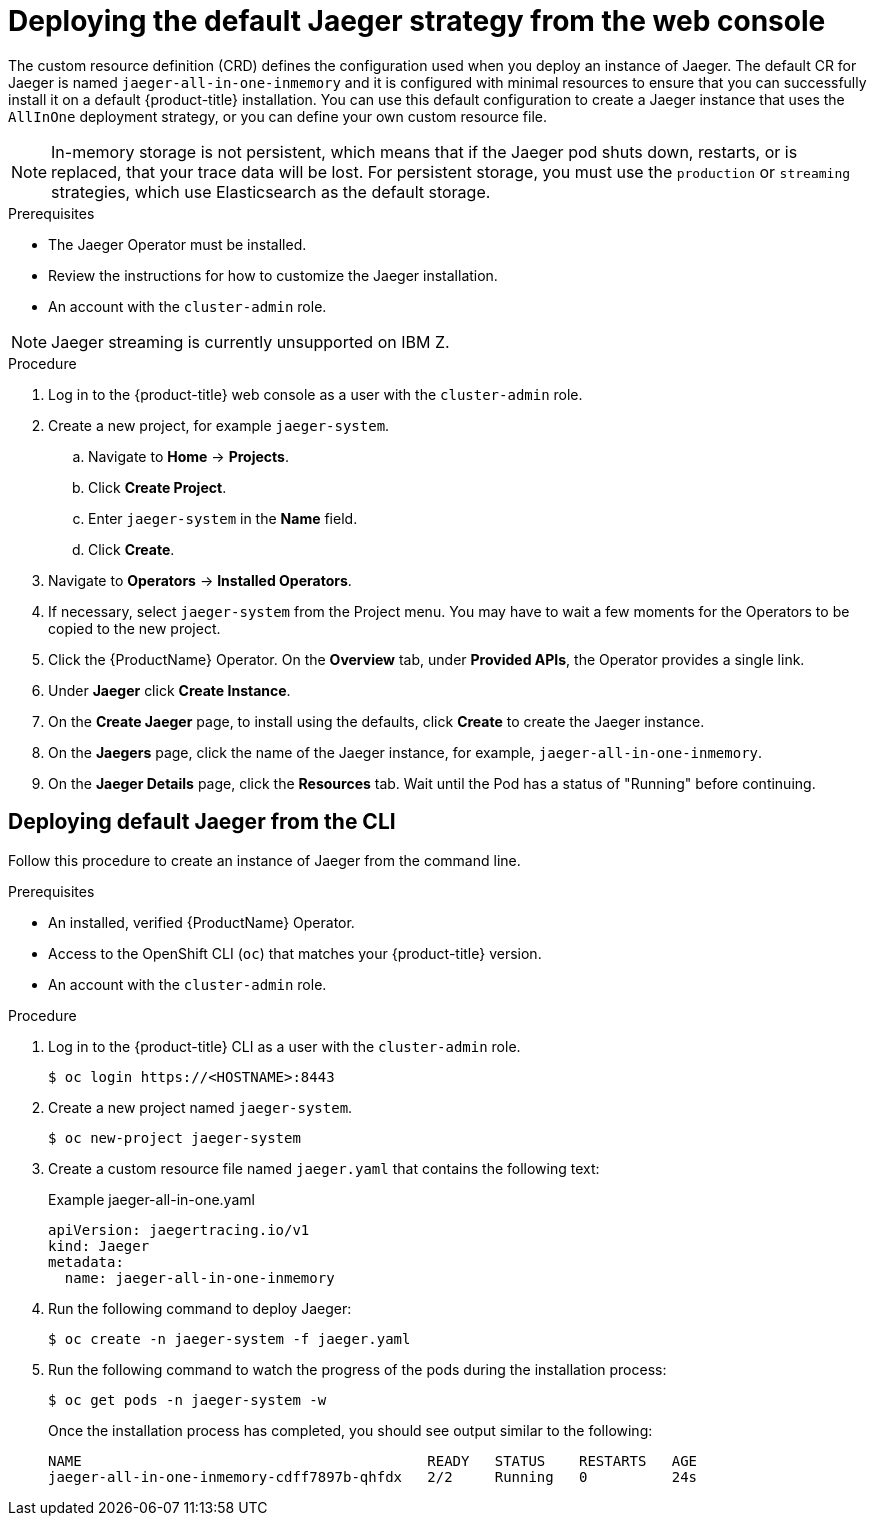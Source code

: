 ////
This PROCEDURE module included in the following assemblies:
- rhbjaeger-deploying.adoc
////

[id="jaeger-deploy-default_{context}"]
= Deploying the default Jaeger strategy from the web console

The custom resource definition (CRD) defines the configuration used when you deploy an instance of Jaeger. The default CR for Jaeger is named `jaeger-all-in-one-inmemory` and it is configured with minimal resources to ensure that you can successfully install it on a default {product-title} installation. You can use this default configuration to create a Jaeger instance that uses the `AllInOne` deployment strategy, or you can define your own custom resource file.

[NOTE]
====
In-memory storage is not persistent, which means that if the Jaeger pod shuts down, restarts, or is replaced, that your trace data will be lost.  For persistent storage, you must use the `production` or `streaming` strategies, which use Elasticsearch as the default storage.
====


.Prerequisites

* The Jaeger Operator must be installed.
* Review the instructions for how to customize the Jaeger installation.
* An account with the `cluster-admin` role.

[NOTE]
====
Jaeger streaming is currently unsupported on IBM Z.
====

.Procedure

. Log in to the {product-title} web console as a user with the `cluster-admin` role.

. Create a new project, for example `jaeger-system`.

.. Navigate to *Home* -> *Projects*.

.. Click *Create Project*.

.. Enter `jaeger-system` in the *Name* field.

.. Click *Create*.

. Navigate to *Operators* -> *Installed Operators*.

. If necessary, select `jaeger-system` from the Project menu.  You may have to wait a few moments for the Operators to be copied to the new project.

. Click the {ProductName} Operator. On the *Overview* tab, under *Provided APIs*, the Operator provides a single link.

. Under *Jaeger* click *Create Instance*.

. On the *Create Jaeger* page, to install using the defaults, click *Create* to create the Jaeger instance.

. On the *Jaegers* page, click the name of the Jaeger instance, for example, `jaeger-all-in-one-inmemory`.

. On the *Jaeger Details* page, click the *Resources* tab.  Wait until the Pod has a status of "Running" before continuing.


[id="jaeger-create-cli_{context}"]
== Deploying default Jaeger from the CLI

Follow this procedure to create an instance of Jaeger from the command line.

.Prerequisites

* An installed, verified {ProductName} Operator.
* Access to the OpenShift CLI (`oc`) that matches your {product-title} version.
* An account with the `cluster-admin` role.

.Procedure

. Log in to the {product-title} CLI as a user with the `cluster-admin` role.
+
[source,terminal]
----
$ oc login https://<HOSTNAME>:8443
----

. Create a new project named `jaeger-system`.
+
[source,terminal]
----
$ oc new-project jaeger-system
----

. Create a custom resource file named `jaeger.yaml` that contains the following text:
+
.Example jaeger-all-in-one.yaml
[source,yaml]
----
apiVersion: jaegertracing.io/v1
kind: Jaeger
metadata:
  name: jaeger-all-in-one-inmemory
----

. Run the following command to deploy Jaeger:
+
[source,terminal]
----
$ oc create -n jaeger-system -f jaeger.yaml
----

. Run the following command to watch the progress of the pods during the installation process:
+
[source,terminal]
----
$ oc get pods -n jaeger-system -w
----
+
Once the installation process has completed, you should see output similar to the following:
+
[source,terminal]
----
NAME                                         READY   STATUS    RESTARTS   AGE
jaeger-all-in-one-inmemory-cdff7897b-qhfdx   2/2     Running   0          24s
----
